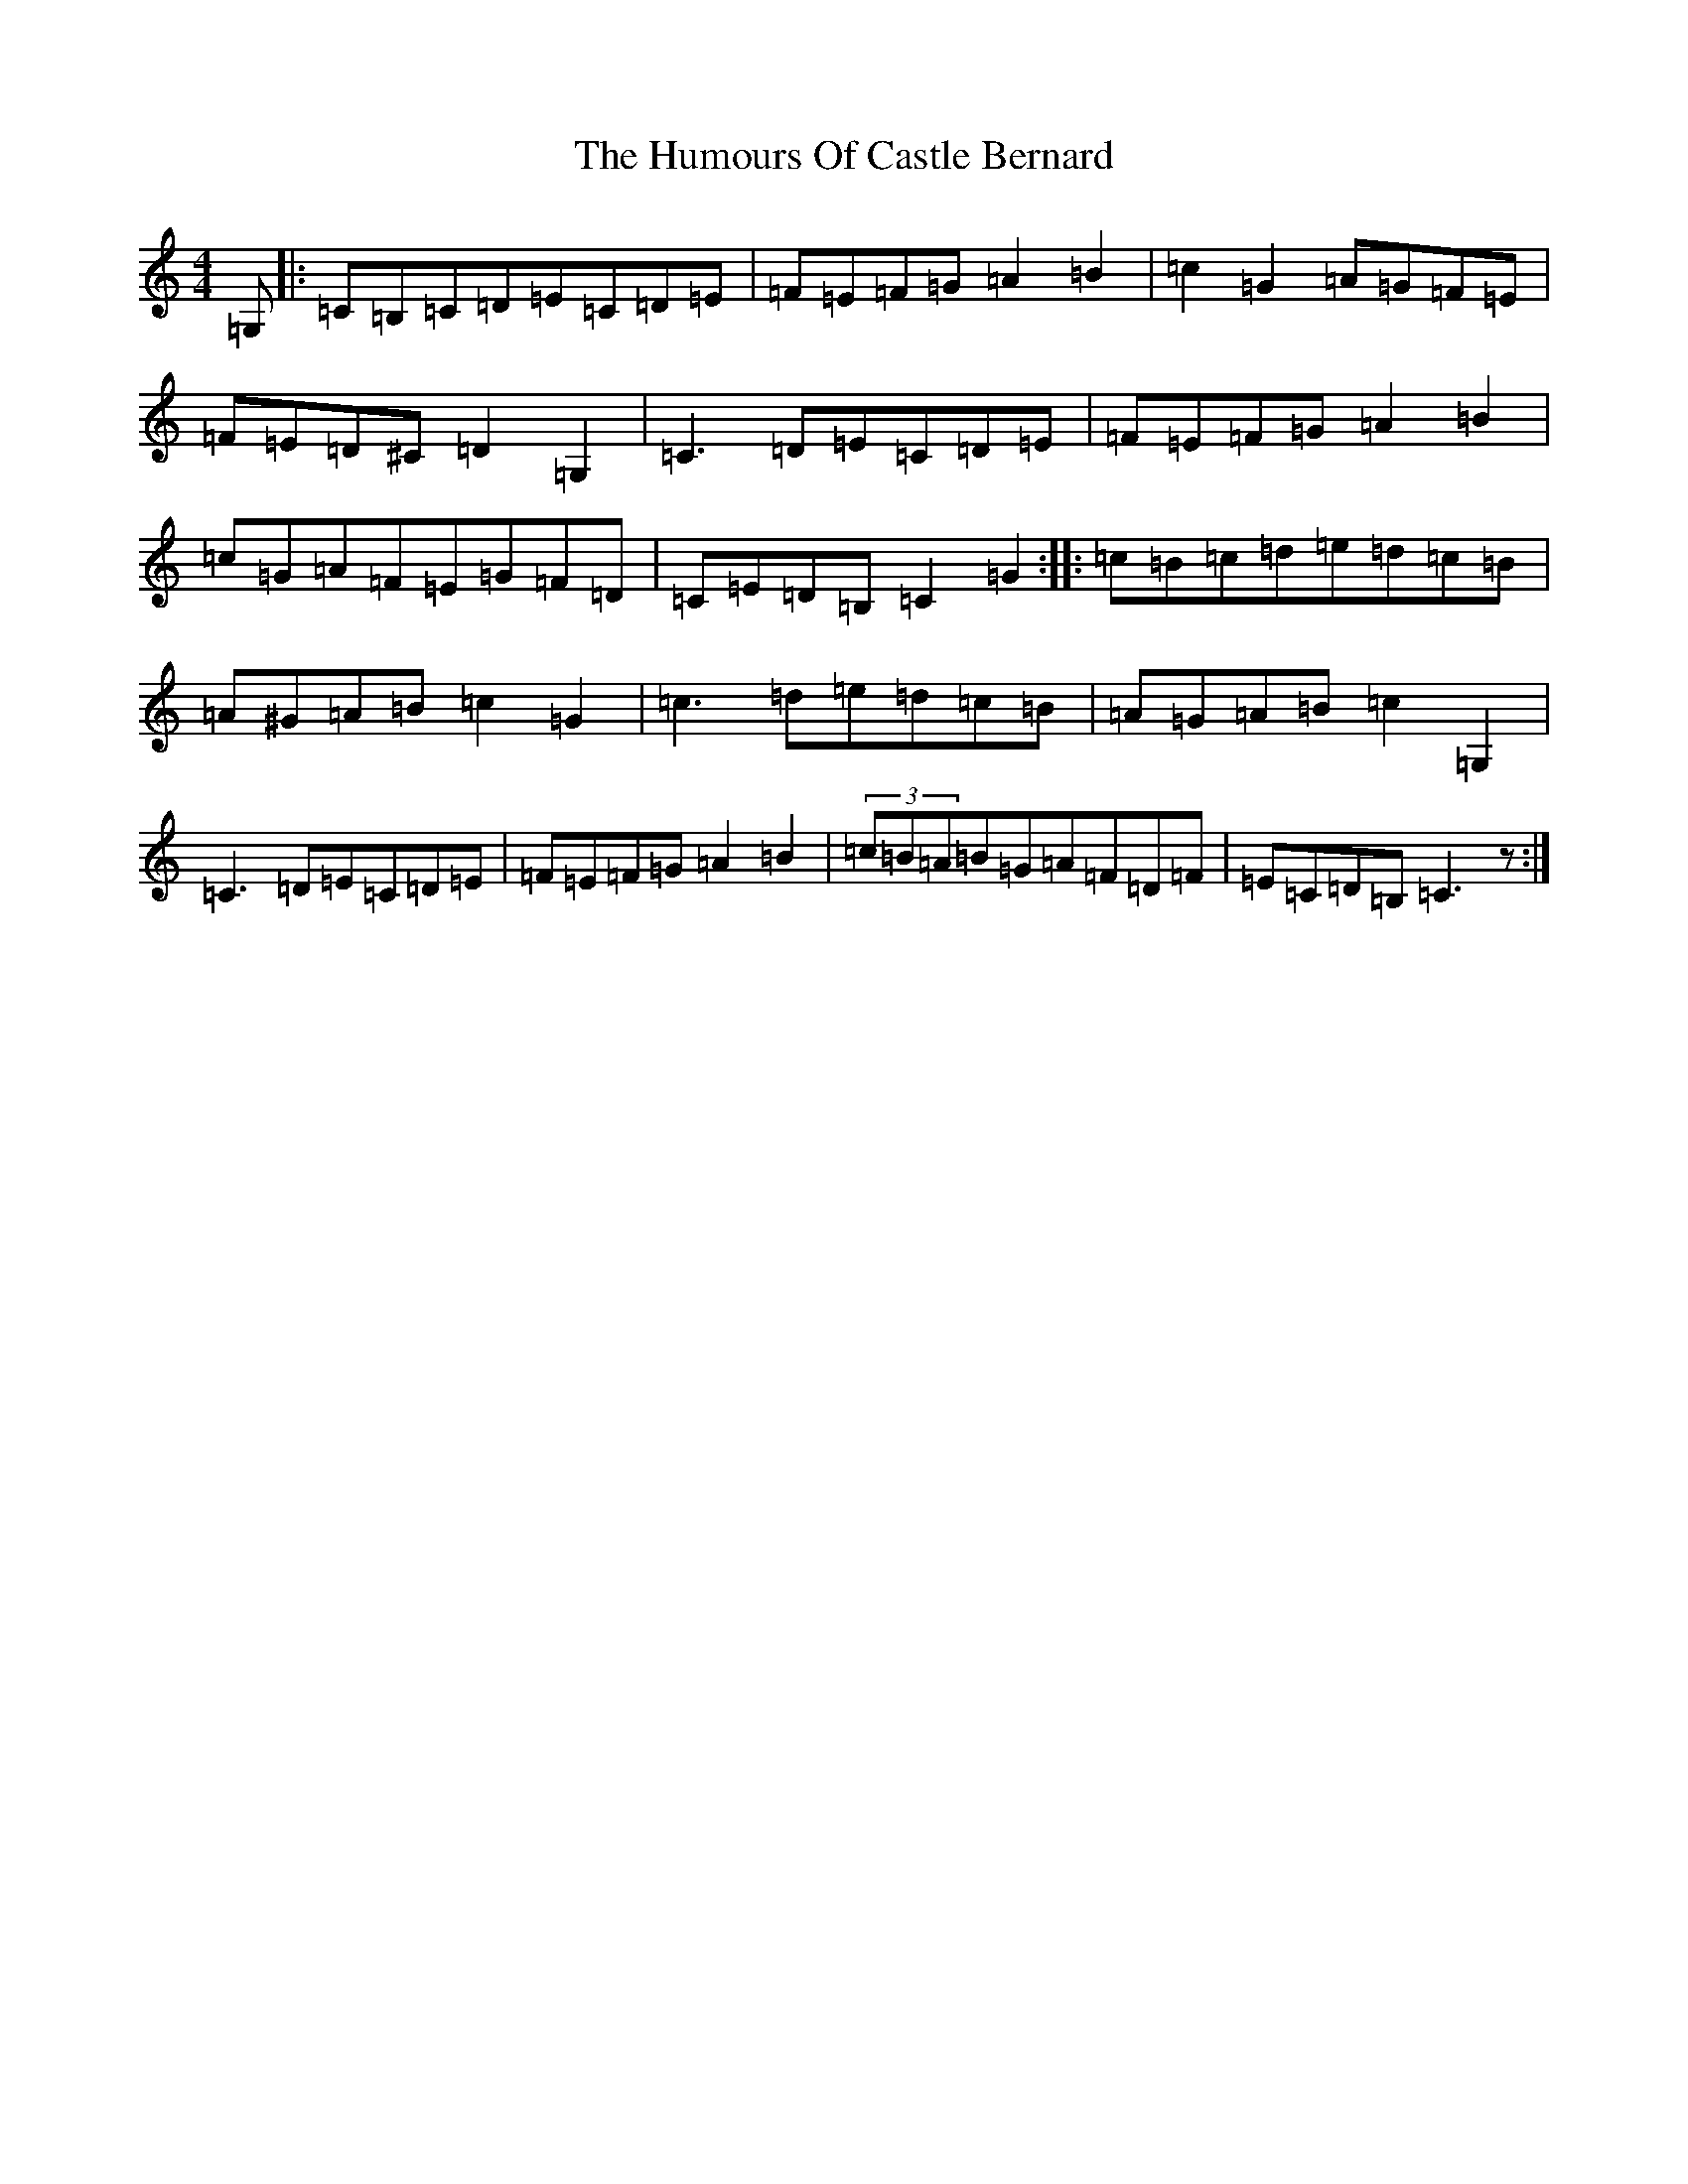 X: 15604
T: Humours Of Castle Bernard, The
S: https://thesession.org/tunes/3823#setting3823
Z: D Major
R: hornpipe
M: 4/4
L: 1/8
K: C Major
=G,|:=C=B,=C=D=E=C=D=E|=F=E=F=G=A2=B2|=c2=G2=A=G=F=E|=F=E=D^C=D2=G,2|=C3=D=E=C=D=E|=F=E=F=G=A2=B2|=c=G=A=F=E=G=F=D|=C=E=D=B,=C2=G2:||:=c=B=c=d=e=d=c=B|=A^G=A=B=c2=G2|=c3=d=e=d=c=B|=A=G=A=B=c2=G,2|=C3=D=E=C=D=E|=F=E=F=G=A2=B2|(3=c=B=A=B=G=A=F=D=F|=E=C=D=B,=C3z:|